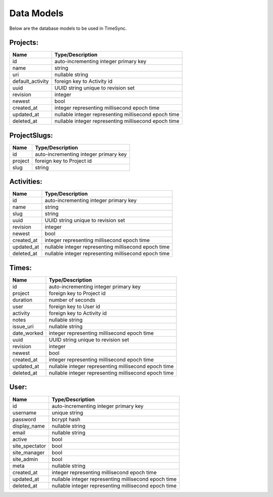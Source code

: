 .. _models:

===========
Data Models
===========

Below are the database models to be used in TimeSync.

Projects:
---------

================ ====================================================
Name             Type/Description
================ ====================================================
id               auto-incrementing integer primary key
name             string
uri              nullable string
default_activity foreign key to Activity id
uuid             UUID string unique to revision set
revision         integer
newest           bool
created_at       integer representing millisecond epoch time
updated_at       nullable integer representing millisecond epoch time
deleted_at       nullable integer representing millisecond epoch time
================ ====================================================

ProjectSlugs:
-------------

======= =====================================
Name    Type/Description
======= =====================================
id      auto-incrementing integer primary key
project foreign key to Project id
slug    string
======= =====================================

Activities:
-----------

========== ====================================================
Name       Type/Description
========== ====================================================
id         auto-incrementing integer primary key
name       string
slug       string
uuid       UUID string unique to revision set
revision   integer
newest     bool
created_at integer representing millisecond epoch time
updated_at nullable integer representing millisecond epoch time
deleted_at nullable integer representing millisecond epoch time
========== ====================================================

Times:
---------

=========== ====================================================
Name        Type/Description
=========== ====================================================
id          auto-incrementing integer primary key
project     foreign key to Project id
duration    number of seconds
user        foreign key to User id
activity    foreign key to Activity id
notes       nullable string
issue_uri   nullable string
date_worked integer representing millisecond epoch time
uuid        UUID string unique to revision set
revision    integer
newest      bool
created_at  integer representing millisecond epoch time
updated_at  nullable integer representing millisecond epoch time
deleted_at  nullable integer representing millisecond epoch time
=========== ====================================================

User:
-----

============== ====================================================
Name           Type/Description
============== ====================================================
id             auto-incrementing integer primary key
username       unique string
password       bcrypt hash
display_name   nullable string
email          nullable string
active         bool
site_spectator bool
site_manager   bool
site_admin     bool
meta           nullable string
created_at     integer representing millisecond epoch time
updated_at     nullable integer representing millisecond epoch time
deleted_at     nullable integer representing millisecond epoch time
============== ====================================================
